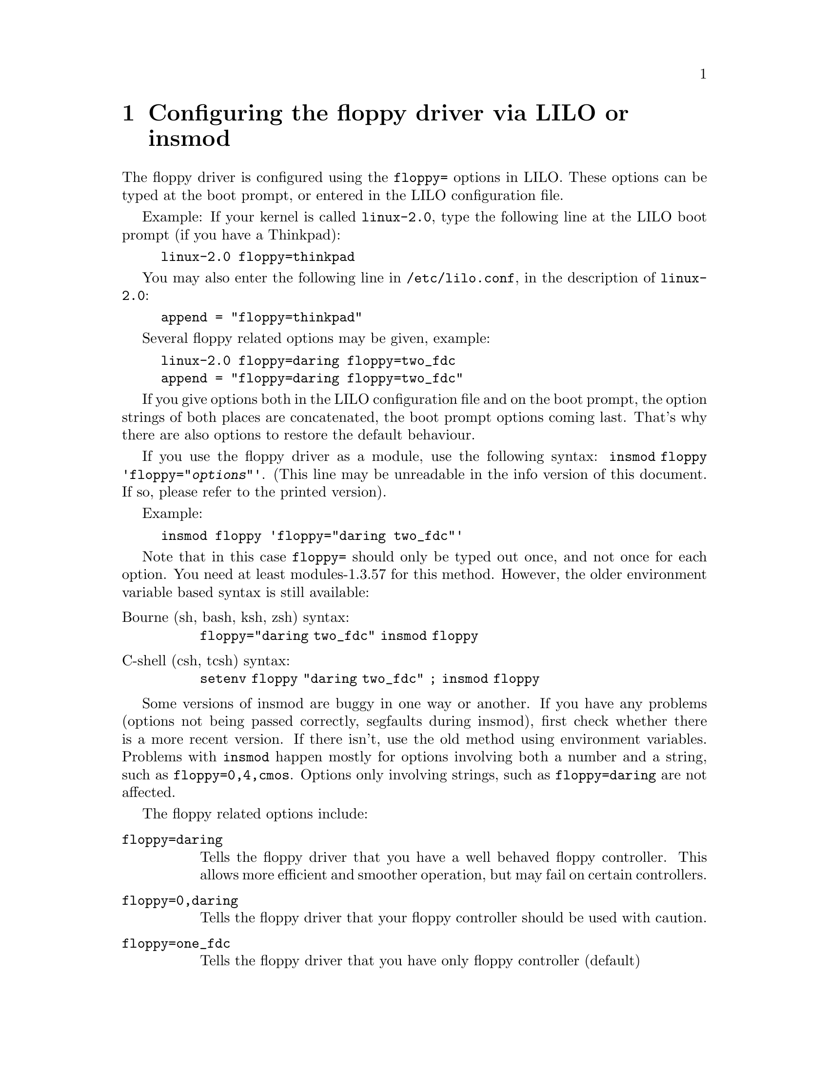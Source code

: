 @node Boottime configuration, Floppy ioctls, Autodetection, Top
@chapter Configuring the floppy driver via LILO or insmod

The floppy driver is configured using the @code{floppy=} options in
LILO. These options can be typed at the boot prompt, or entered in the
LILO configuration file.

Example: If your kernel is called @code{linux-2.0}, type the following
line at the LILO boot prompt (if you have a Thinkpad):
@example
linux-2.0 floppy=thinkpad
@end example
You may also enter the following line in @file{/etc/lilo.conf}, in the description
of @code{linux-2.0}:
@example
append = "floppy=thinkpad"
@end example

Several floppy related options may be given, example:
@example
linux-2.0 floppy=daring floppy=two_fdc
append = "floppy=daring floppy=two_fdc"
@end example

If you give options both in the LILO configuration file and on the boot
prompt, the option strings of both places are concatenated, the boot
prompt options coming last. That's why there are also options to
restore the default behaviour.


If you use the floppy driver as a module, use the following syntax:
@code{insmod floppy 'floppy="@var{options}"'}. (This line may be
unreadable in the info version of this document. If so, please refer to
the printed version).

Example:
@example
insmod floppy 'floppy="daring two_fdc"'
@end example

Note that in this case @code{floppy=} should only be typed out once,
and not once for each option. You need at least modules-1.3.57 for this
method.  However, the older environment variable based syntax is still
available: 
@table @asis
@item Bourne (sh, bash, ksh, zsh) syntax:
@code{floppy="daring two_fdc" insmod floppy}
@item C-shell (csh, tcsh) syntax:
@code{setenv floppy "daring two_fdc" ; insmod floppy}
@end table

Some versions of insmod are buggy in one way or another. If you have
any problems (options not being passed correctly, segfaults during
insmod), first check whether there is a more recent version. If there
isn't, use the old method using environment variables.  Problems with
@code{insmod} happen mostly for options involving both a number and a
string, such as @code{floppy=0,4,cmos}.  Options only involving strings,
such as @code{floppy=daring} are not affected.

The floppy related options include:

@table @code
@item  floppy=daring
Tells the floppy driver that you have a well behaved floppy controller.
This allows more efficient and smoother operation, but may fail on
certain controllers.

@item floppy=0,daring
Tells the floppy driver that your floppy controller should be used
with caution.

@item floppy=one_fdc
Tells the floppy driver that you have only floppy controller (default)

@item floppy=two_fdc
@item floppy=@var{address},two_fdc
Tells the floppy driver that you have two floppy controllers. The second
floppy controller is assumed to be at @var{address}. If @var{address} is
not given, 0x370 is assumed. two_fdc is implied if you use the cmos
option with a drive of id 4 to 7.

@item floppy=thinkpad
Tells the floppy driver that you have a Thinkpad. Thinkpads use an
inverted convention for the disk change line.

@item floppy=0,thinkpad
Tells the floppy driver that you don't have a Thinkpad.


@item floppy=omnibook
@itemx floppy=nodma

Tells the floppy driver not to use DMA for data transfers.  This is
needed for instance on some HP Omnibooks, which don't have a workable
DMA channel for the floppy driver. This option is also useful if you
frequently get "Unable to allocate DMA memory" messages.  Indeed, DMA
memory needs to be continuous in physical memory, and is thus harder to
find, whereas non-DMA buffers may be allocated in virtual memory.
However, I advise against this if you have an FDC without a FIFO (8272A
or 82072). 82072A and later are OK. You also need at least a 486 to use
nodma.  If you use nodma mode, I suggest you also set the FIFO threshold
to 10 or lower, in order to limit the number of data transfer
interrupts.

@item floppy=dma
Tells the floppy driver that a workable DMA channel is available
(the default).

@item floppy=nofifo
Disables the FIFO entirely. This is needed if you get "Bus master
arbitration error" messages from your ethernet card (or from other
devices) while accessing the floppy.

@item floppy=fifo
Enables the FIFO (default)

@item floppy=@var{threshold},fifo_depth
Sets the FIFO threshold. This is mostly relevant in DMA mode. If this is
higher, the floppy driver tolerates more interrupt latency, but it
triggers more interrupts (i.e. it imposes more load on the rest of the
system). If this is lower, the interrupt latency should be lower too
(faster processor). The benefit of a lower threshold is less interrupts.

To tune the FIFO threshold, switch on over/underrun messages using
@code{floppycontrol --messages}. Then access a floppy disk. If you get a
huge amount of @code{Over/Underrun - retrying} messages, then the FIFO
threshold is too low. Try with a higher value, until you only get an
occasional over/underrun.  It is a good idea to compile the floppy
driver as a module when doing this tuning. Indeed, it allows to try
different FIFO values without rebooting the machine for each test. Note
that you need to do @code{floppycontrol --messages} every time you
re-insert the module.

Usually, tuning the FIFO threshold should not be needed, as the default
(0xa) is reasonable.

@item floppy=@var{drive},@var{type},cmos
Sets the CMOS type of @var{drive} to @var{type}. Additionally, this
drive is allowed in the bitmask. This is useful if you have more than
two floppy drives (only two can be described in the physical CMOS), or
if your BIOS uses non-standard CMOS types. The CMOS types are:
@table @code
@item 0
unknown or not installed
@item 1
5 1/4 DD
@item 2
5 1/4 HD
@item 3
3 1/2 DD
@item 4
3 1/2 HD
@item 5
3 1/2 ED
@item 6
3 1/2 ED
@end table

Note that there are two valid types for ED drives. This is because 5 was
initially chosen to represent floppy tapes, and 6 for ED drives.  AMI
ignored this, and used 5 for ED drives. That's why the floppy driver
handles both) Setting the CMOS to 0 for the first two drives (default)
makes the floppy driver read the physical CMOS for those drives.

@item floppy=unexpected_interrupts
Print a warning message when an unexpected interrupt is received 
(default behaviour)

@item floppy=no_unexpected_interrupts
@itemx floppy=L40SX
Don't print a message when an unexpected interrupt is received. This is
needed on IBM L40SX laptops in certain video modes. (There seems to be
an interaction between video and floppy. The unexpected interrupts only
affect performance, and can safely be ignored.)

@item floppy=broken_dcl
Don't use the disk change line, but assume that the disk was changed
whenever the device node is reopened. Needed on some boxes where the
disk change line is broken or unsupported.  This should be regarded as a
stopgap measure, indeed it makes floppy operation less efficient due to
unneeded cache flushing, and slightly more unreliable. Please verify
your cable, connection and jumper settings if you have any DCL problems.
However, some older drives, and also some Laptops are known not to have
a DCL.

@item floppy=debug

Print debugging messages

@item floppy=messages

Print informational messages for some operations (disk change
notifications, warnings about over and underruns, and about
autodetection)

@item floppy=silent_dcl_clear

Uses a less noisy way to clear the disk change line (which doesn't
involve seeks). Implied by daring.


(There are other options as well, but they are considered obsolete, and
thus they are not documented here)

@end table
